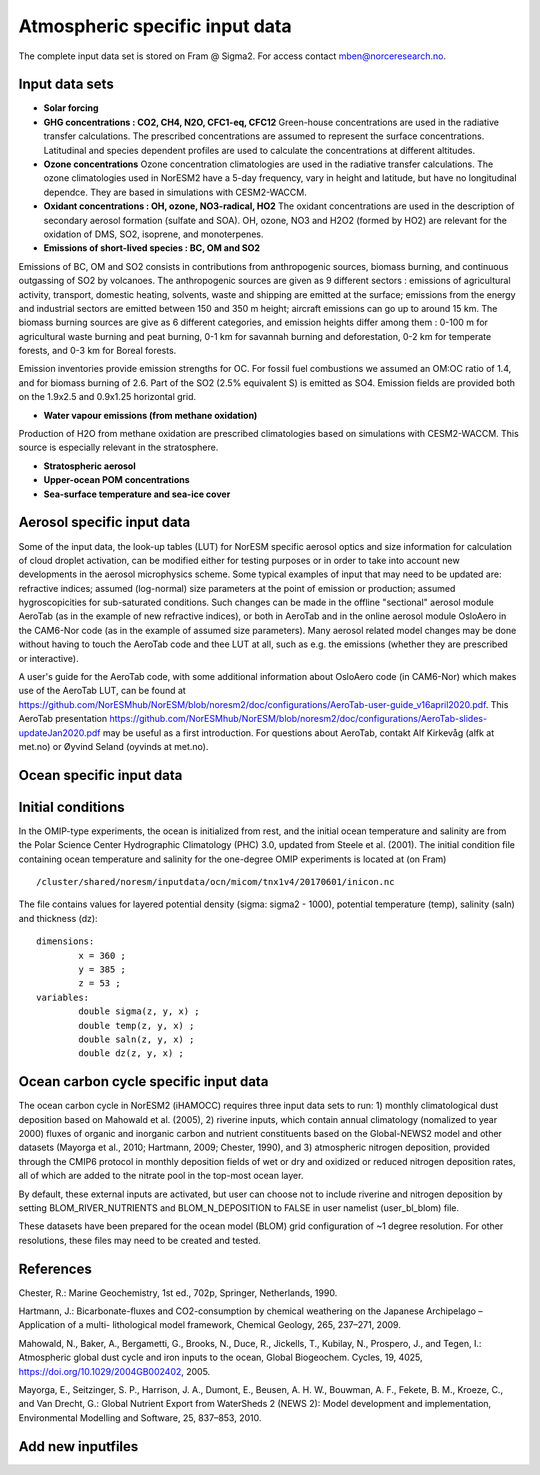 .. _input:

Atmospheric specific input data
==============================
The complete input data set is stored on Fram @ Sigma2. For access contact mben@norceresearch.no.

Input data sets
^^^^^^^^^^^^^^^

- **Solar forcing**

- **GHG concentrations : CO2, CH4, N2O, CFC1-eq, CFC12**  Green-house concentrations are used in the radiative transfer calculations.  The prescribed concentrations are assumed to represent the surface concentrations.  Latitudinal and species dependent profiles are used to calculate the concentrations at different altitudes.



- **Ozone concentrations**  Ozone concentration climatologies are used in the radiative transfer calculations.  The ozone climatologies used in NorESM2 have a 5-day frequency, vary in height and latitude, but have no longitudinal dependce.  They are based in simulations with CESM2-WACCM.



- **Oxidant concentrations : OH, ozone, NO3-radical, HO2** The oxidant concentrations are used in the description of secondary aerosol formation (sulfate and SOA).  OH, ozone, NO3 and H2O2 (formed by HO2) are relevant for the oxidation of DMS, SO2, isoprene, and monoterpenes.



- **Emissions of short-lived species : BC, OM and SO2**
Emissions of BC, OM and SO2 consists in contributions from anthropogenic sources, biomass burning, and continuous outgassing of SO2 by volcanoes.  The anthropogenic sources are given as 9 different sectors : emissions of agricultural activity, transport, domestic heating, solvents, waste and shipping are emitted at the surface; emissions from the energy and industrial sectors are emitted between 150 and 350 m height; aircraft emissions can go up to around 15 km.  The biomass burning sources are give as 6 different categories, and emission heights differ among them : 0-100 m for agricultural waste burning and peat burning, 0-1 km for savannah burning and deforestation, 0-2 km for temperate forests, and 0-3 km for Boreal forests.  

Emission inventories provide emission strengths for OC.  For fossil fuel combustions we assumed an OM:OC ratio of 1.4, and for biomass burning of 2.6.
Part of the SO2 (2.5% equivalent S) is emitted as SO4. 
Emission fields are provided both on the 1.9x2.5 and 0.9x1.25 horizontal grid.

- **Water vapour emissions (from methane oxidation)**
Production of H2O from methane oxidation are prescribed climatologies based on simulations with CESM2-WACCM.  This source is especially relevant in the stratosphere.

- **Stratospheric aerosol**

- **Upper-ocean POM concentrations**

- **Sea-surface temperature and sea-ice cover**




Aerosol specific input data
^^^^^^^^^^^^^^^^^^^^^^^^^^^

Some of the input data, the look-up tables (LUT) for NorESM specific aerosol optics and size information for calculation of cloud droplet activation, can be modified either for testing purposes or in order to take into account new developments in the aerosol microphysics scheme. Some typical examples of input that may need to be updated are: refractive indices; assumed (log-normal) size parameters at the point of emission or production; assumed hygroscopicities for sub-saturated conditions. Such changes can be made in the offline "sectional" aerosol module AeroTab (as in the example of new refractive indices), or both in AeroTab and in the online aerosol module OsloAero in the CAM6-Nor code (as in the example of assumed size parameters). Many aerosol related model changes may be done without having to touch the AeroTab code and thee LUT at all, such as e.g. the emissions (whether they are prescribed or interactive).  

A user's guide for the AeroTab code, with some additional information about OsloAero code (in CAM6-Nor) which makes use of the AeroTab LUT, can be found at https://github.com/NorESMhub/NorESM/blob/noresm2/doc/configurations/AeroTab-user-guide_v16april2020.pdf.
This AeroTab presentation https://github.com/NorESMhub/NorESM/blob/noresm2/doc/configurations/AeroTab-slides-updateJan2020.pdf may be useful as a first introduction. For questions about AeroTab, contakt Alf Kirkevåg (alfk at met.no) or Øyvind Seland (oyvinds at met.no).      

Ocean specific input data
^^^^^

Initial conditions
^^^^^^^^^^^^^^^^^^^^^^^^^^

In the OMIP-type experiments, the ocean is initialized from rest, and the initial ocean temperature and salinity are from the Polar Science Center Hydrographic Climatology (PHC) 3.0, updated from Steele et al. (2001). The initial condition file containing ocean temperature and salinity for the one-degree OMIP experiments is located at (on Fram) ::

  /cluster/shared/noresm/inputdata/ocn/micom/tnx1v4/20170601/inicon.nc
  
The file contains values for layered potential density (sigma: sigma2 - 1000), potential temperature (temp), salinity (saln) and thickness (dz):

:: 

  dimensions:
          x = 360 ;
          y = 385 ;
          z = 53 ;
  variables:
          double sigma(z, y, x) ;
          double temp(z, y, x) ;
          double saln(z, y, x) ;
          double dz(z, y, x) ;
::


Ocean carbon cycle specific input data
^^^^^^^^^^^^^^^^^^^^^^^^^^^

The ocean carbon cycle in NorESM2 (iHAMOCC) requires three input data sets to run: 1) monthly climatological dust deposition based on Mahowald et al. (2005), 2) riverine inputs, which contain annual climatology (nomalized to year 2000) fluxes of organic and inorganic carbon and nutrient constituents based on the Global-NEWS2 model and other datasets (Mayorga et al., 2010; Hartmann, 2009; Chester, 1990), and 3) atmospheric nitrogen deposition, provided through the CMIP6 protocol in monthly deposition fields of wet or dry and oxidized or reduced nitrogen deposition rates, all of which are added to the nitrate pool in the top-most ocean layer.  

By default, these external inputs are activated, but user can choose not to include riverine and nitrogen deposition by setting BLOM_RIVER_NUTRIENTS and BLOM_N_DEPOSITION to FALSE in user namelist (user_bl_blom) file.

These datasets have been prepared for the ocean model (BLOM) grid configuration of ~1 degree resolution. For other resolutions, these files may need to be created and tested. 


References
^^^^^^^^^^^^^^^^^^^^^^^^^^^
Chester, R.: Marine Geochemistry, 1st ed., 702p, Springer, Netherlands, 1990.

Hartmann, J.: Bicarbonate-fluxes and CO2-consumption by chemical weathering on the Japanese Archipelago – Application of a multi-
lithological model framework, Chemical Geology, 265, 237–271, 2009.

Mahowald, N., Baker, A., Bergametti, G., Brooks, N., Duce, R., Jickells, T., Kubilay, N., Prospero, J., and Tegen, I.: Atmospheric global dust cycle and iron inputs to the ocean, Global Biogeochem. Cycles, 19, 4025, https://doi.org/10.1029/2004GB002402, 2005.

Mayorga, E., Seitzinger, S. P., Harrison, J. A., Dumont, E., Beusen, A. H. W., Bouwman, A. F., Fekete, B. M., Kroeze, C., and Van Drecht, G.: Global Nutrient Export from WaterSheds 2 (NEWS 2): Model development and implementation, Environmental Modelling and Software, 25, 837–853, 2010.

Add new inputfiles
^^^^^^^^^^^^^^^^^^^^^^^^^^^

